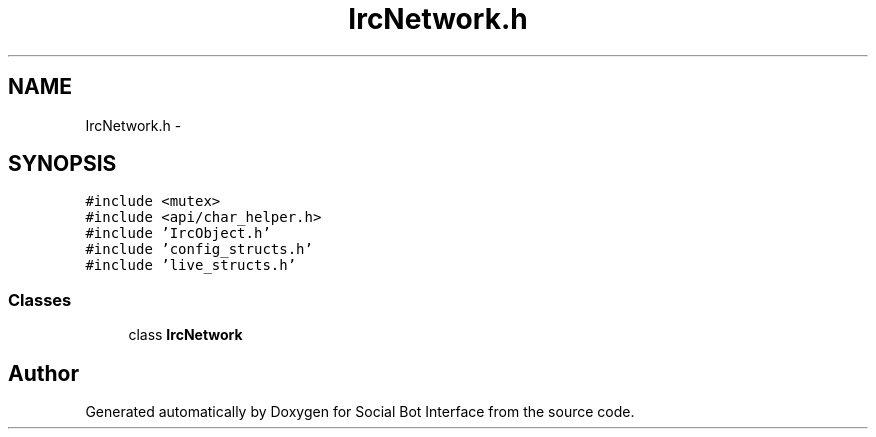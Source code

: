 .TH "IrcNetwork.h" 3 "Mon Jun 23 2014" "Version 0.1" "Social Bot Interface" \" -*- nroff -*-
.ad l
.nh
.SH NAME
IrcNetwork.h \- 
.SH SYNOPSIS
.br
.PP
\fC#include <mutex>\fP
.br
\fC#include <api/char_helper\&.h>\fP
.br
\fC#include 'IrcObject\&.h'\fP
.br
\fC#include 'config_structs\&.h'\fP
.br
\fC#include 'live_structs\&.h'\fP
.br

.SS "Classes"

.in +1c
.ti -1c
.RI "class \fBIrcNetwork\fP"
.br
.in -1c
.SH "Author"
.PP 
Generated automatically by Doxygen for Social Bot Interface from the source code\&.
